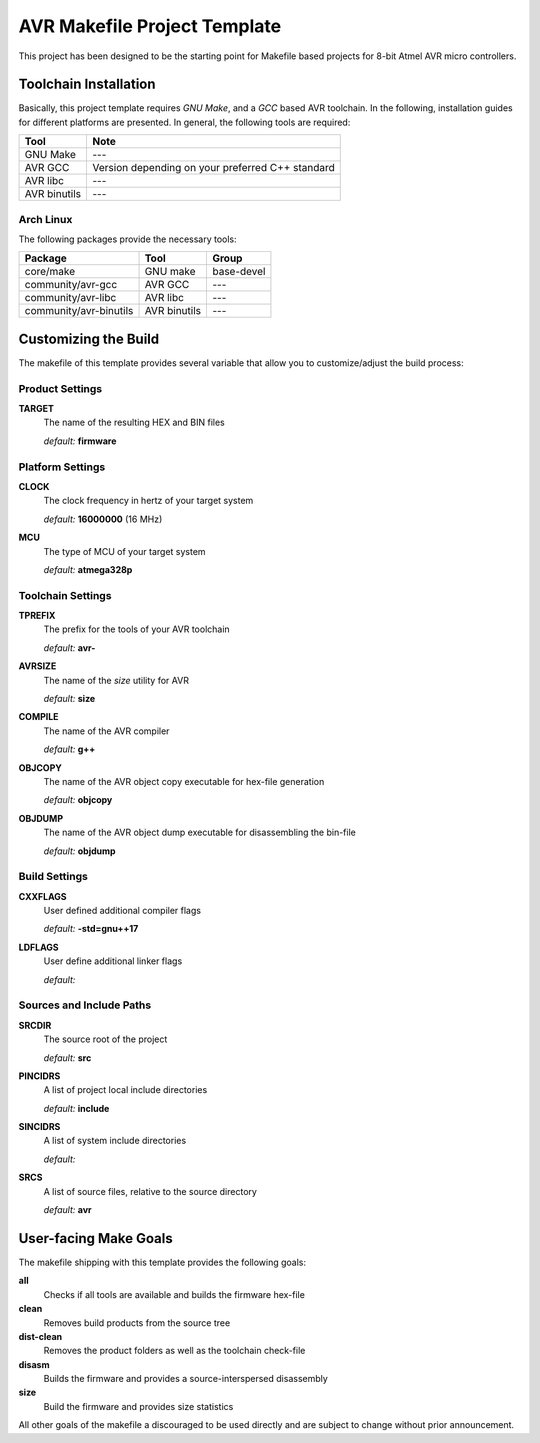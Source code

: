 AVR Makefile Project Template
=============================

This project has been designed to be the starting point for Makefile based
projects for 8-bit Atmel AVR micro controllers.

Toolchain Installation
----------------------

Basically, this project template requires `GNU Make`, and a `GCC` based AVR
toolchain. In the following, installation guides for different platforms are
presented. In general, the following tools are required:

+--------------+--------------------------------------------------+
| Tool         | Note                                             |
+==============+==================================================+
| GNU Make     | ---                                              |
+--------------+--------------------------------------------------+
| AVR GCC      | Version depending on your preferred C++ standard |
+--------------+--------------------------------------------------+
| AVR libc     | ---                                              |
+--------------+--------------------------------------------------+
| AVR binutils | ---                                              |
+--------------+--------------------------------------------------+

Arch Linux
^^^^^^^^^^

The following packages provide the necessary tools:

+------------------------+--------------+------------+
| Package                | Tool         | Group      |
+========================+==============+============+
| core/make              | GNU make     | base-devel |
+------------------------+--------------+------------+
| community/avr-gcc      | AVR GCC      | ---        |
+------------------------+--------------+------------+
| community/avr-libc     | AVR libc     | ---        |
+------------------------+--------------+------------+
| community/avr-binutils | AVR binutils | ---        |
+------------------------+--------------+------------+

Customizing the Build
---------------------

The makefile of this template provides several variable that allow you to
customize/adjust the build process:

Product Settings
^^^^^^^^^^^^^^^^

**TARGET**
    The name of the resulting HEX and BIN files

    *default:* **firmware**

Platform Settings
^^^^^^^^^^^^^^^^^

**CLOCK**
    The clock frequency in hertz of your target system

    *default:* **16000000** (16 MHz)

**MCU**
    The type of MCU of your target system

    *default:* **atmega328p**

Toolchain Settings
^^^^^^^^^^^^^^^^^^

**TPREFIX**
    The prefix for the tools of your AVR toolchain

    *default:* **avr-**

**AVRSIZE**
    The name of the `size` utility for AVR

    *default:* **size**

**COMPILE**
    The name of the AVR compiler

    *default:* **g++**

**OBJCOPY**
    The name of the AVR object copy executable for hex-file generation

    *default:* **objcopy**

**OBJDUMP**
    The name of the AVR object dump executable for disassembling the bin-file

    *default:* **objdump**

Build Settings
^^^^^^^^^^^^^^

**CXXFLAGS**
    User defined additional compiler flags

    *default:* **-std=gnu++17**

**LDFLAGS**
    User define additional linker flags

    *default:*

Sources and Include Paths
^^^^^^^^^^^^^^^^^^^^^^^^^

**SRCDIR**
    The source root of the project

    *default:* **src**

**PINCIDRS**
    A list of project local include directories

    *default:* **include**

**SINCIDRS**
    A list of system include directories

    *default:*

**SRCS**
    A list of source files, relative to the source directory

    *default:* **avr**

User-facing Make Goals
----------------------

The makefile shipping with this template provides the following goals:

**all**
    Checks if all tools are available and builds the firmware hex-file

**clean**
    Removes build products from the source tree

**dist-clean**
    Removes the product folders as well as the toolchain check-file

**disasm**
    Builds the firmware and provides a source-interspersed disassembly

**size**
    Build the firmware and provides size statistics

All other goals of the makefile a discouraged to be used directly and are
subject to change without prior announcement.
